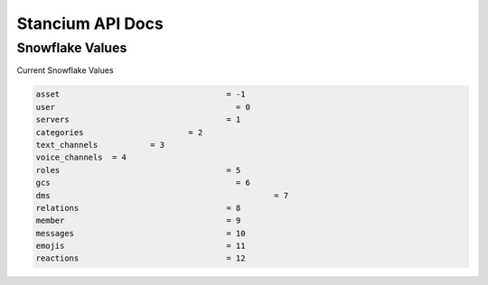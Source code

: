 Stancium API Docs
=================

Snowflake Values
----------------
Current Snowflake Values

.. code:: python3

	asset 					= -1
	user 					  = 0
	servers 				= 1
	categories			= 2
	text_channels		= 3
	voice_channels	= 4
	roles 					= 5
	gcs 					  = 6
	dms						  = 7
	relations				= 8
	member 					= 9
	messages 				= 10
	emojis 					= 11
	reactions				= 12

